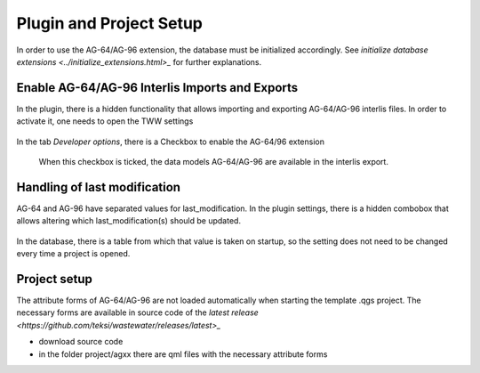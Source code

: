 .. _plugin_setup_agxx

Plugin and Project Setup
=======================

In order to use the AG-64/AG-96 extension, the database must be initialized accordingly. See `initialize database extensions <../initialize_extensions.html>_` for further explanations.


.. _interlis_setup_agxx
Enable AG-64/AG-96 Interlis Imports and Exports
^^^^^^^^^^^^^^^^^^^^^^

In the plugin, there is a hidden functionality that allows importing and exporting AG-64/AG-96 interlis files. In order to activate it, one needs to open the TWW settings

 .. figure:: images/opensettingsdialog.png

In the tab *Developer options*, there is a Checkbox to enable the AG-64/96 extension

 .. figure:: images/enableextension.png

 When this checkbox is ticked, the data models AG-64/AG-96 are available in the interlis export.

.. _last_modification_agxx
Handling of last modification
^^^^^^^^^^^^^^^^^^^^^^

AG-64 and AG-96 have separated values for last_modification. In the plugin settings, there is a hidden combobox that allows altering which last_modification(s) should be updated.

 .. figure:: images/chooselastmodification.png

In the database, there is a table from which that value is taken on startup, so the setting does not need to be changed every time a project is opened.


 .. _project_setup_agxx
Project setup
^^^^^^^^^^^^^^^^^^^^^^

The attribute forms of AG-64/AG-96 are not loaded automatically when starting the template .qgs project. The necessary forms are available in source code of the  `latest release <https://github.com/teksi/wastewater/releases/latest>_`

* download source code
* in the folder project/agxx there are qml files with the necessary attribute forms
